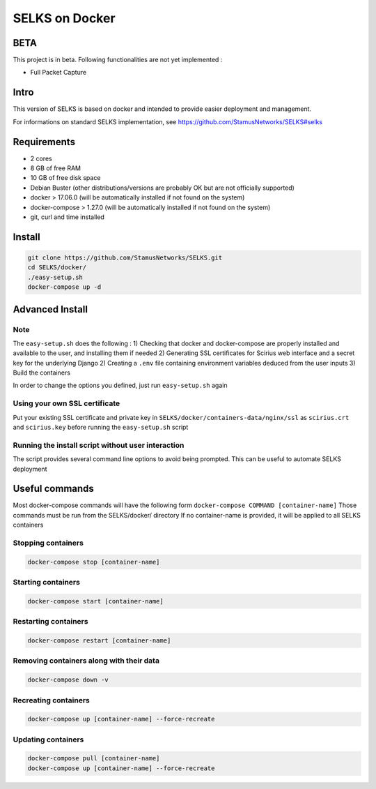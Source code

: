 ===============
SELKS on Docker
===============

BETA
=====
This project is in beta. Following functionalities are not yet implemented :

- Full Packet Capture


Intro
=====
This version of SELKS is based on docker and intended to provide easier deployment and management.

For informations on standard SELKS implementation, see https://github.com/StamusNetworks/SELKS#selks

Requirements
=====
- 2 cores
- 8 GB of free RAM
- 10 GB of free disk space
- Debian Buster (other distributions/versions are probably OK but are not officially supported)
- docker > 17.06.0 (will be automatically installed if not found on the system)
- docker-compose > 1.27.0 (will be automatically installed if not found on the system)
- git, curl and time installed

Install
=======
.. code-block:: bash

  git clone https://github.com/StamusNetworks/SELKS.git
  cd SELKS/docker/
  ./easy-setup.sh
  docker-compose up -d
  
Advanced Install
================
Note
----
The ``easy-setup.sh`` does the following :
1) Checking that docker and docker-compose are properly installed and available to the user, and installing them if needed
2) Generating SSL certificates for Scirius web interface and a secret key for the underlying Django
2) Creating a ``.env`` file containing environment variables deduced from the user inputs
3) Build the containers

In order to change the options you defined, just run ``easy-setup.sh`` again

Using your own SSL certificate
------------------------------
Put your existing SSL certificate and private key in ``SELKS/docker/containers-data/nginx/ssl`` as ``scirius.crt`` and ``scirius.key`` before running the ``easy-setup.sh`` script

Running the install script without user interaction
---------------------------------------------------
The script provides several command line options to avoid being prompted. This can be useful to automate SELKS deployment


Useful commands
================
Most docker-compose commands will have the following form ``docker-compose COMMAND [container-name]``
Those commands must be run from the SELKS/docker/ directory
If  no container-name is provided, it will be applied to all SELKS containers

Stopping containers
-------------------
.. code-block:: bash

  docker-compose stop [container-name]

Starting containers
-------------------
.. code-block:: bash

  docker-compose start [container-name]

Restarting containers
-------------------
.. code-block:: bash

  docker-compose restart [container-name]

Removing containers along with their data
-------------------
.. code-block:: bash

  docker-compose down -v

Recreating containers
-------------------
.. code-block:: bash

  docker-compose up [container-name] --force-recreate

Updating containers
-------------------
.. code-block:: bash

  docker-compose pull [container-name]
  docker-compose up [container-name] --force-recreate
